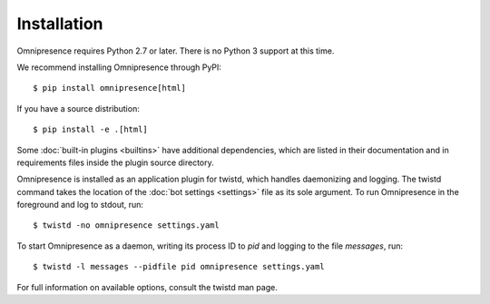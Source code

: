 .. highlight:: console

Installation
************

Omnipresence requires Python 2.7 or later.
There is no Python 3 support at this time.

We recommend installing Omnipresence through PyPI::

    $ pip install omnipresence[html]

If you have a source distribution::

    $ pip install -e .[html]

Some :doc:`built-in plugins <builtins>` have additional dependencies,
which are listed in their documentation and in requirements files inside
the plugin source directory.

Omnipresence is installed as an application plugin for twistd, which
handles daemonizing and logging.
The twistd command takes the location of the :doc:`bot settings
<settings>` file as its sole argument.
To run Omnipresence in the foreground and log to stdout, run::

    $ twistd -no omnipresence settings.yaml

To start Omnipresence as a daemon, writing its process ID to *pid* and
logging to the file *messages*, run::

    $ twistd -l messages --pidfile pid omnipresence settings.yaml

For full information on available options, consult the twistd man page.
